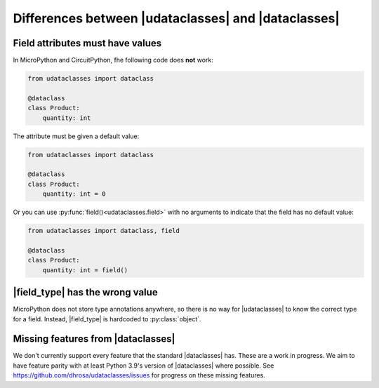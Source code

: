.. |dataclasses| replace:: :py:mod:`dataclasses`
.. |udataclasses| replace:: :py:mod:`udataclasses`

Differences between |udataclasses| and |dataclasses|
====================================================

Field attributes must have values
---------------------------------

In MicroPython and CircuitPython, fhe following code does **not** work:

.. code:: python

   from udataclasses import dataclass

   @dataclass
   class Product:
       quantity: int

The attribute must be given a default value:

.. code:: python

   from udataclasses import dataclass

   @dataclass
   class Product:
       quantity: int = 0

Or you can use :py:func:`field()<udataclasses.field>` with no arguments to
indicate that the field has no default value:

.. code:: python

   from udataclasses import dataclass, field

   @dataclass
   class Product:
       quantity: int = field()

.. dropdown:: Explanation

   MicroPython accepts type annotations as valid syntax, but discards them.
   There is no way in the runtime to access type annotations, e.g. using
   :py:func:`inspect.get_annotations` in standard Python.

   A line that gives an attribute a type annotation without providing a value is
   effectively the same as an empty line in MicroPython. Take a look at the
   following MicroPython REPL session:

   .. code:: pycon

      >>> class C:
      ...     a: int
      ...     b: int = 0
      ...
      >>> C.__dict__.keys()
      dict_keys(['__module__', 'b', '__qualname__'])

   The code knows about the attribute ``b``, but there is no mention of ``a``.
   Because of this, |udataclasses| fields have to be assigned a value in order
   for us to be able to detect the field.


|field_type| has the wrong value
--------------------------------

MicroPython does not store type annotations anywhere, so there is no way for
|udataclasses| to know the correct type for a field. Instead, |field_type| is
hardcoded to :py:class:`object`.

.. |field_type| replace:: :py:attr:`Field.type <udataclasses.Field.type>`

Missing features from |dataclasses|
-----------------------------------

We don't currently support every feature that the standard |dataclasses| has.
These are a work in progress. We aim to have feature parity with at least Python
3.9's version of |dataclasses| where possible. See
https://github.com/dhrosa/udataclasses/issues for progress on these missing
features.
